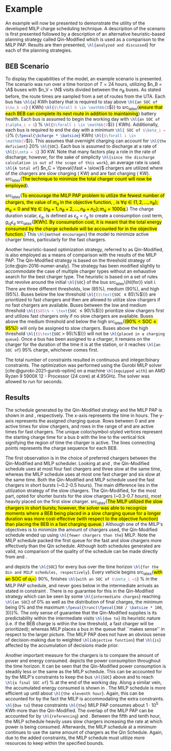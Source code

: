 * Example
:PROPERTIES:
:custom_id: sec:example
:END:

An example will now be presented to demonstrate the utility of the developed MILP charge scheduling technique. A
description of the scenario is first presented followed by a description of an alternative heuristic-based planning
strategy called Qin-Modified which is used as a comparison to the MILP PAP. Results are then presented,
src_latex{\hl{analyzed and discussed}} for each of the planning strategies.

** BEB Scenario
:PROPERTIES:
:custom_id: beb-scenario
:END:

To display the capabilities of the model, an example scenario is presented. The scenario was run over a time horizon of
$T=24$ hours, utilizing $n_B = \A$ buses with $n_V = \N$ visits divided between the $n_B$ buses. As stated before, the
route times are sampled from a set of routes from the UTA. Each bus has src_latex{\hl{a}} \batsize KWh battery that is
required to stay above src_latex{\hl{an SOC of $\nu_b =$}} \mincharge (\fpeval{\batsize * \minchargeD} KWh)
src_latex{\hl{$\forall b \in \mathbb{B}$}} to src_latex{\hl{ensure that each BEB can complete its next route in addition to
maintaining}} battery health. Each bus is assumed to begin the working day with src_latex{\hl{an SOC of $\alpha_i = $}}
\fpeval{\acharge*100}% src_latex{\hl{$\forall i \in \mathbb{V}$}} (\fpeval{\acharge * \batsize} KWh). Additionally, each bus is
required to end the day with a minimum src_latex{\hl{ SOC of $\beta_i = $}}\fpeval{\bcharge * 100}%
(src_latex{\fpeval{\bcharge * \batsize}} KWh) src_latex{\hl{$\forall i \in \mathbb{V}$}}. This assumes that overnight charging
can account for src_latex{\hl{the deficient}} 20% src_latex{\hl{SOC}}. Each bus is assumed to discharge at a rate of
src_latex{\hl{$\zeta = $}} 30 KW. Note that many factors play a role in the rate of discharge; however, for the sake of
simplicity src_latex{\hl{since the discharge calculation is out of the scope of this work}}, an average rate is used.
src_latex{\hl{A total of}} $n_C = \fpeval{\fast + \slow}$ chargers are utilized where \slow of the chargers are slow
charging (\slows KW) and \fast are fast charging (\fasts KW). src_latex{\hl{The technique to minimize the total charger
count will now be employed}}.

src_latex{\hl{To encourage the MILP PAP problem to utilize the fewest number of chargers, the value of $m_q$ in the
objective function, {\autoref{eq:objective}}, is $\forall q \in \{1,2,..., n_B \}; m_q = 0$ and $\forall q \in \{n_B + 1, n_B + 2,...,
n_B + n_C \}; m_q = 1000q$.}} The charge duration scalar, $\epsilon_q$, is defined as $\epsilon_q = r_q$ to create a consumption cost
term, $g_{iq}\epsilon_q$ src_latex{\hl{[KWh]. By consumption cost, it is meant that the total energy consumed by the charge
schedule will be accounted for in the objective function.}} This src_latex{\hl{method encourages}} the model to minimize
active charger times, particularly for the fast chargers.

Another heuristic-based optimization strategy, referred to as Qin-Modified, is also employed as a means of comparison
with the results of the MILP PAP. The Qin-Modified strategy is based on the threshold strategy of
[cite:@qin-2016-numer-analy]. The strategy has been modified slightly to accommodate the case of multiple charger types
without an exhaustive search for the best charger type. The heuristic is based on a set of rules that revolve around the
initial src_latex{\hl{SOC}} of the bus src_latex\{hl{for}} visit $i$. There are three different thresholds, low (85%),
medium (90%), and high (95%). Buses below the low threshold src_latex{\hl{($\text{SOC} \le 85\%$)}} are prioritized to
fast chargers and then are allowed to utilize slow chargers if no fast chargers are available. Buses between the low and
medium threshold src_latex{\hl{($85\% < \text{SOC} \le 90\%$)}} prioritize slow chargers first and utilizes fast chargers
only if no slow chargers are available. Buses above the medium threshold and below the high src_latex{\hl{($90\% <
\text{SOC} \le 95\%$)}} will only be assigned to slow chargers. Buses above the high threshold src_latex{\hl{($\text{SOC}
> 95\%$)}} will not be src_latex{\hl{placed in a charging queue}}. Once a bus has been assigned to a charger, it remains
on the charger for the duration of the time it is at the station, or it reaches src_latex{\hl{an SOC of}} 95% charge,
whichever comes first.

The total number of constraints resulted in \contvars continuous and \intvars integer/binary constraints. The
optimization was performed using the Gurobi MILP solver [cite:@gurobi-2021-gurob-optim] on a machine
src_latex{\hl{equipped with}} an AMD Ryzen 9 5900X 12 - Processor (24 core) at 4.95GHz. The solver was allowed to run
for \timeran seconds.

** Results
:PROPERTIES:
:custom_id: results
:END:

The schedule generated by the Qin-Modified strategy and the MILP PAP is shown in \autoref{subfig:qin-schedule} and
\autoref{subfig:milp-schedule}, respectively. The x-axis represents the time in hours. The y-axis represents the
assigned charging queue. Rows between 0 and \fpeval{\slow - 1} are active times for slow chargers, and rows in the range
of \fpeval{\slow - 1} and \fpeval{\fast + \slow - 1} are active times for fast chargers. The unique color/symbol-styled
vertices represent the starting charge time for a bus $b$ with the line to the vertical tick signifying the region of
time the charger is active. The lines connecting points represents the charge sequence for each BEB.

The first observation is in the choice of preferred chargers between the Qin-Modified and MILP scheduler. Looking at
\autoref{subfig:slow-charger-usage} and \autoref{subfig:fast-charger-usage}, the Qin-Modified schedule uses at most four
fast chargers and three slow at the same time, whereas the MILP schedule uses at most one fast charger and six slow at
the same time. Both the Qin-Modified and MILP schedule used the fast chargers in short bursts (~0.2-0.5 hours). The main
difference lies in the utilization strategy of the slow chargers. The Qin-Modified, for the most part, opted for shorter
bursts for the slow chargers (~0.3-0.7 hours), most heavily placed on the first slow charger. src_latex{\hl{The MILP
utilized the slow chargers in short bursts; however, the solver was able to recognize moments where a BEB being placed
in a slow charging queue for a longer duration was more cost-effective (with respect to the objective function) than
placing the BEB in a fast charging queue.}} Although one of the MILP's objectives is to minimize the amount of chargers
used, the Qin-Modified schedule ended up using src_latex{\hl{fewer chargers than the}} MILP. Note the MILP schedule
packed the first queue for the fast and slow chargers more effectively than the Qin schedule. Although both schedules
generated are valid, no comparison of the quality of the schedule can be made directly from
\autoref{subfig:milp-schedule} and \autoref{subfig:qin-schedule}.

\autoref{subfig:qin-charge} and \autoref{subfig:milp-charge} depicts the src_latex{\hl{SOC}} for every bus over the time
horizon src_latex{\hl{for the Qin and MILP schedules, respectively}}. Every vehicle begins src_latex{\hl{with an SOC of
$\alpha_i = $}} 90%, finishes src_latex{\hl{with an SOC of $\beta_i =$}} \fpeval{\bcharge *100}% in the MILP PAP schedule, and
never goes below \mincharge in the intermediate arrivals as stated in constraint \autoref{eq:dynconstrs}. There is no
guarantee for this in the Qin-Modified strategy which can be seen by some src_latex{\hl{intermediate charges}} reaching
src_latex{\hl{an SOC}} of 0% as well as the distribution of final charges, the minimum being 0% and the maximum
src_latex{\fpeval{trunc(\fpeval{368 / \batsize * 100}, 3)}}%. The only sense of guarantee that the Qin-Modified supplies
is its predictability within the intermediate visits src_latex{\hl{due to}} its heuristic nature (i.e. if the BEB charge
is within the low threshold, a fast charger will be prioritized); whereas MILP places a bus in the queue that ``makes
sense'' in respect to the larger picture. The MILP PAP does not have an obvious sense of decision-making due to weighted
src_latex{\hl{objective function}} that src_latex{\hl{is}} affected by the accumulation of decisions made prior.

Another important measure for the chargers is to compare the amount of power and energy consumed.
\autoref{fig:power-usage} depicts the power consumption throughout the time horizon. It can be seen that the
Qin-Modified power consumption is steadily less or the same as the MILP schedule. This can be accounted for by the
MILP's constraints to keep the bus src_latex{\hl{SOC}} above \mincharge and to reach src_latex{\hl{a final SOC of}}
\fpeval{\bcharge *100}% at the end of the working day. Along a similar vein, the accumulated energy consumed is shown in
\autoref{fig:energy-usage}. The MILP schedule is more efficient up until about src_latex{\hl{the eleventh hour}}. Again,
this can be accounted for by the fact the MILP is accommodating the extra constraints. src_latex{\hl{Due to}} these
constraints src_latex{\hl{the}} MILP PAP consumes about $1\cdot10^5$ KWh more than the Qin-Modified. The overlap of the MILP
PAP can be accounted for by src_latex{\hl{referencing}} \autoref{subfig:fast-charger-usage} and
\autoref{subfig:slow-charger-usage}. Between the fifth and tenth hour, the MILP schedule heavily uses slow chargers
increasing the rate at which power is being consumed. Afterwards, the MILP schedule at a minimum continues to use the
same amount of chargers as the Qin Schedule. Again, due to the added constraints, the MILP schedule must utilize more
resources to keep within the specified bounds.

#  LocalWords:  MILP MILP's Gurobi Ryzen BEB
